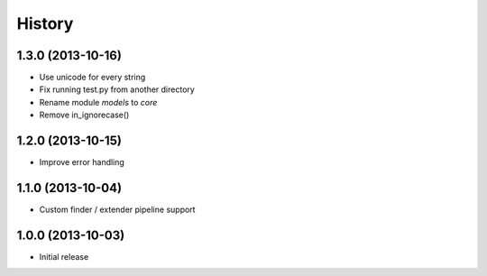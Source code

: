 History
=======

1.3.0 (2013-10-16)
++++++++++++++++++

- Use unicode for every string
- Fix running test.py from another directory
- Rename module `models` to `core`
- Remove in_ignorecase()


1.2.0 (2013-10-15)
++++++++++++++++++

- Improve error handling


1.1.0 (2013-10-04)
++++++++++++++++++

- Custom finder / extender pipeline support


1.0.0 (2013-10-03)
++++++++++++++++++

- Initial release
